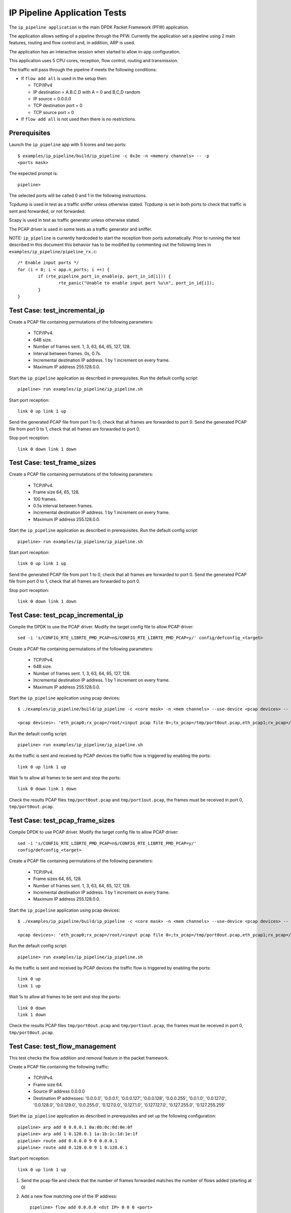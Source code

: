 .. Copyright (c) <2010-2017>, Intel Corporation
   All rights reserved.

   Redistribution and use in source and binary forms, with or without
   modification, are permitted provided that the following conditions
   are met:

   - Redistributions of source code must retain the above copyright
     notice, this list of conditions and the following disclaimer.

   - Redistributions in binary form must reproduce the above copyright
     notice, this list of conditions and the following disclaimer in
     the documentation and/or other materials provided with the
     distribution.

   - Neither the name of Intel Corporation nor the names of its
     contributors may be used to endorse or promote products derived
     from this software without specific prior written permission.

   THIS SOFTWARE IS PROVIDED BY THE COPYRIGHT HOLDERS AND CONTRIBUTORS
   "AS IS" AND ANY EXPRESS OR IMPLIED WARRANTIES, INCLUDING, BUT NOT
   LIMITED TO, THE IMPLIED WARRANTIES OF MERCHANTABILITY AND FITNESS
   FOR A PARTICULAR PURPOSE ARE DISCLAIMED. IN NO EVENT SHALL THE
   COPYRIGHT OWNER OR CONTRIBUTORS BE LIABLE FOR ANY DIRECT, INDIRECT,
   INCIDENTAL, SPECIAL, EXEMPLARY, OR CONSEQUENTIAL DAMAGES
   (INCLUDING, BUT NOT LIMITED TO, PROCUREMENT OF SUBSTITUTE GOODS OR
   SERVICES; LOSS OF USE, DATA, OR PROFITS; OR BUSINESS INTERRUPTION)
   HOWEVER CAUSED AND ON ANY THEORY OF LIABILITY, WHETHER IN CONTRACT,
   STRICT LIABILITY, OR TORT (INCLUDING NEGLIGENCE OR OTHERWISE)
   ARISING IN ANY WAY OUT OF THE USE OF THIS SOFTWARE, EVEN IF ADVISED
   OF THE POSSIBILITY OF SUCH DAMAGE.

=============================
IP Pipeline Application Tests
=============================

The ``ip_pipeline application`` is the main DPDK Packet Framework (PFW)
application.

The application allows setting of a pipeline through the PFW. Currently the
application set a pipeline using 2 main features, routing and flow control
and, in addition, ARP is used.

The application has an interactive session when started to allow in-app
configuration.

This application uses 5 CPU cores, reception, flow control, routing and
transmission.

The traffic will pass through the pipeline if meets the following conditions:

- If ``flow add all`` is used in the setup then:

  - TCP/IPv4
  - IP destination = A.B.C.D with A = 0 and B,C,D random
  - IP source = 0.0.0.0
  - TCP destination port = 0
  - TCP source port = 0

- If ``flow add all`` is not used then there is no restrictions.

Prerequisites
=============

Launch the ``ip_pipeline`` app with 5 lcores and two ports::

  $ examples/ip_pipeline/build/ip_pipeline -c 0x3e -n <memory channels> -- -p
  <ports mask>

The expected prompt is::

  pipeline>


The selected ports will be called 0 and 1 in the following instructions.

Tcpdump is used in test as a traffic sniffer unless otherwise stated. Tcpdump
is set in both ports to check that traffic is sent and forwarded, or not
forwarded.

Scapy is used in test as traffic generator unless otherwise stated.

The PCAP driver is used in some tests as a traffic generator and sniffer.

NOTE: ``ip_pipeline`` is currently hardcoded to start the reception from ports
automatically. Prior to running the test described in this document this
behavior has to be modified by commenting out the following lines in
``examples/ip_pipeline/pipeline_rx.c``::

    /* Enable input ports */
    for (i = 0; i < app.n_ports; i ++) {
            if (rte_pipeline_port_in_enable(p, port_in_id[i])) {
                    rte_panic("Unable to enable input port %u\n", port_in_id[i]);
            }
    }


Test Case: test_incremental_ip
==============================

Create a PCAP file containing permutations of the following parameters:

 - TCP/IPv4.
 - 64B size.
 - Number of frames sent. 1, 3, 63, 64, 65, 127, 128.
 - Interval between frames. 0s, 0.7s.
 - Incremental destination IP address. 1 by 1 increment on every frame.
 - Maximum IP address 255.128.0.0.

Start the ``ip_pipeline`` application as described in prerequisites. Run the
default config script::

  pipeline> run examples/ip_pipeline/ip_pipeline.sh

Start port reception::

  link 0 up link 1 up

Send the generated PCAP file from port 1 to 0, check that all frames are
forwarded to port 0. Send the generated PCAP file from port 0 to 1, check that
all frames are forwarded to port 0.

Stop port reception::

  link 0 down link 1 down

Test Case: test_frame_sizes
===========================

Create a PCAP file containing permutations of the following parameters:

 - TCP/IPv4.
 - Frame size 64, 65, 128.
 - 100 frames.
 - 0.5s interval between frames.
 - Incremental destination IP address. 1 by 1 increment on every frame.
 - Maximum IP address 255.128.0.0.

Start the ``ip_pipeline`` application as described in prerequisites. Run the
default config script::

  pipeline> run examples/ip_pipeline/ip_pipeline.sh

Start port reception::

  link 0 up link 1 up

Send the generated PCAP file from port 1 to 0, check that all frames are
forwarded to port 0. Send the generated PCAP file from port 0 to 1, check that
all frames are forwarded to port 0.

Stop port reception::

  link 0 down link 1 down

Test Case: test_pcap_incremental_ip
===================================

Compile the DPDK to use the PCAP driver. Modify the target config file to allow
PCAP driver::

    sed -i 's/CONFIG_RTE_LIBRTE_PMD_PCAP=n$/CONFIG_RTE_LIBRTE_PMD_PCAP=y/' config/defconfig_<target>

Create a PCAP file containing permutations of the following parameters:

 - TCP/IPv4.
 - 64B size.
 - Number of frames sent. 1, 3, 63, 64, 65, 127, 128.
 - Incremental destination IP address. 1 by 1 increment on every frame.
 - Maximum IP address 255.128.0.0.

Start the ``ip_pipeline`` application using pcap devices::

    $ ./examples/ip_pipeline/build/ip_pipeline -c <core mask> -n <mem channels> --use-device <pcap devices> -- -p 0x3

    <pcap devices>: 'eth_pcap0;rx_pcap=/root/<input pcap file 0>;tx_pcap=/tmp/port0out.pcap,eth_pcap1;rx_pcap=/root/<input pcap file 1>;tx_pcap=/tmp/port1out.pcap'

Run the default config script::

  pipeline> run examples/ip_pipeline/ip_pipeline.sh

As the traffic is sent and received by PCAP devices the traffic flow is
triggered by enabling the ports::

  link 0 up link 1 up

Wait 1s to allow all frames to be sent and stop the ports::

  link 0 down link 1 down

Check the results PCAP files ``tmp/port0out.pcap`` and ``tmp/port1out.pcap``,
the frames must be received in port 0, ``tmp/port0out.pcap``.

Test Case: test_pcap_frame_sizes
================================

Compile DPDK to use PCAP driver. Modify the target config file to allow PCAP
driver::

    sed -i 's/CONFIG_RTE_LIBRTE_PMD_PCAP=n$/CONFIG_RTE_LIBRTE_PMD_PCAP=y/'
    config/defconfig_<target>

Create a PCAP file containing permutations of the following parameters:

 - TCP/IPv4.
 - Frame sizes 64, 65, 128.
 - Number of frames sent. 1, 3, 63, 64, 65, 127, 128.
 - Incremental destination IP address. 1 by 1 increment on every frame.
 - Maximum IP address 255.128.0.0.

Start the ``ip_pipeline`` application using pcap devices::

    $ ./examples/ip_pipeline/build/ip_pipeline -c <core mask> -n <mem channels> --use-device <pcap devices> -- -p 0x3

    <pcap devices>: 'eth_pcap0;rx_pcap=/root/<input pcap file 0>;tx_pcap=/tmp/port0out.pcap,eth_pcap1;rx_pcap=/root/<input pcap file 1>;tx_pcap=/tmp/port1out.pcap'

Run the default config script::

   pipeline> run examples/ip_pipeline/ip_pipeline.sh

As the traffic is sent and received by PCAP devices the traffic flow is
triggered by enabling the ports::

   link 0 up
   link 1 up

Wait 1s to allow all frames to be sent and stop the ports::

   link 0 down
   link 1 down


Check the results PCAP files ``tmp/port0out.pcap`` and ``tmp/port1out.pcap``,
the frames must be received in port 0, ``tmp/port0out.pcap``.

Test Case: test_flow_management
===============================

This test checks the flow addition and removal feature in the packet framework.

Create a PCAP file containing the following traffic:

 - TCP/IPv4.
 - Frame size 64.
 - Source IP address 0.0.0.0
 - Destination IP addresses: '0.0.0.0', '0.0.0.1', '0.0.0.127', '0.0.0.128',
   '0.0.0.255', '0.0.1.0', '0.0.127.0', '0.0.128.0', '0.0.129.0', '0.0.255.0',
   '0.127.0.0', '0.127.1.0', '0.127.127.0', '0.127.255.0', '0.127.255.255'

Start the ``ip_pipeline`` application as described in prerequisites and set up
the following configuration::

    pipeline> arp add 0 0.0.0.1 0a:0b:0c:0d:0e:0f
    pipeline> arp add 1 0.128.0.1 1a:1b:1c:1d:1e:1f
    pipeline> route add 0.0.0.0 9 0 0.0.0.1
    pipeline> route add 0.128.0.0 9 1 0.128.0.1

Start port reception::

  link 0 up link 1 up

1. Send the pcap file and check that the number of frames forwarded matches the
   number of flows added (starting at 0)

2. Add a new flow matching one of the IP address::

      pipeline> flow add 0.0.0.0 <dst IP> 0 0 0 <port>

3. Repeat Step 1 until all the frames pass

4. Remove a flow previously added::

      pipeline> flow del 0.0.0.0 <dst IP> 0 0 0

5. Check if a frames less is forwarded.

6. Repeat from step 4 until no frames are forwarded.

Test Case: test_route_management
================================

This test checks the route addition and removal feature in the packet framework.

Create a PCAP file containing the following traffic:

 - TCP/IPv4.
 - Frame size 64.
 - Source IP address 0.0.0.0
 - Destination IP addresses: '0.0.0.0', '0.0.0.1', '0.0.0.127', '0.0.0.128',
   '0.0.0.255', '0.0.1.0', '0.0.127.0', '0.0.128.0', '0.0.129.0', '0.0.255.0',
   '0.127.0.0', '0.127.1.0', '0.127.127.0', '0.127.255.0', '0.127.255.255'

Start the ``ip_pipeline`` application as described in prerequisites and set up
the following configuration::

    pipeline> arp add 0 0.0.0.1 0a:0b:0c:0d:0e:0f
    pipeline> arp add 1 0.128.0.1 1a:1b:1c:1d:1e:1f
    pipeline> flow add all

Start port reception::

  link 0 up link 1 up

1. Send the pcap file and check that the number of frames forwarded matches
   the number of routes added (starting at 0)

2. Add a new route matching one of the IP address::

      pipeline> route add <src IP> 32 <port> 0.0.0.1

3. Repeat Step 1 until all the frames pass

4. Remove a route previously added::

      pipeline> route del <dst IP> 32

5. Check if a frames less is forwarded.

6. Repeat from step 4 until no frames are forwarded.
